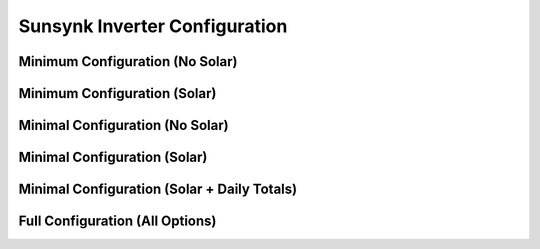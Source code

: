 ##############################
Sunsynk Inverter Configuration
##############################


********************************
Minimum Configuration (No Solar)
********************************

.. code-block:: yaml
  :linenos:

  type: custom:sunsynk-power-flow-card
  cardstyle: full
  show_solar: 'no'
  battery:
    energy: 15960
    shutdown_soc: 20
  entities:
    inverter_power_175: sensor.sunsynk_inverter_power
    grid_power_169: sensor.sunsynk_grid_power
    battery_soc_184: sensor.sunsynk_battery_soc
    battery_power_190: sensor.sunsynk_battery_power
    battery_current_191: sensor.sunsynk_battery_current
    grid_ct_power_172: sensor.sunsynk_grid_ct_power


*****************************
Minimum Configuration (Solar)
*****************************

.. code-block:: yaml
  :linenos:

  type: custom:sunsynk-power-flow-card
  cardstyle: full
  show_solar: 'yes'
  solar:
    mppts: one
  battery:
    energy: 15960
    shutdown_soc: 20
  entities:
    inverter_power_175: sensor.sunsynk_inverter_power
    grid_power_169: sensor.sunsynk_grid_power
    battery_soc_184: sensor.sunsynk_battery_soc
    battery_power_190: sensor.sunsynk_battery_power
    battery_current_191: sensor.sunsynk_battery_current
    grid_ct_power_172: sensor.sunsynk_grid_ct_power
    pv1_power_186: sensor.sunsynk_pv1_power

*****************************
Minimal Configuration (No Solar)
*****************************

.. code-block:: yaml
  :linenos:

  type: custom:sunsynk-power-flow-card
  cardstyle: full
  show_solar: 'no'
  battery:
    energy: 15960
    shutdown_soc: 20
  entities:
    inverter_voltage_154: sensor.sunsynk_inverter_voltage
    load_frequency_192: sensor.sunsynk_load_frequency
    inverter_current_164: sensor.sunsynk_inverter_current
    inverter_power_175: sensor.sunsynk_inverter_power
    grid_power_169: sensor.sunsynk_grid_power
    battery_voltage_183: sensor.sunsynk_battery_voltage
    battery_soc_184: sensor.sunsynk_battery_soc
    battery_power_190: sensor.sunsynk_battery_power
    battery_current_191: sensor.sunsynk_battery_current
    grid_ct_power_172: sensor.sunsynk_grid_ct_power
    grid_connected_status_194: binary_sensor.sunsynk_grid_connected_status
    inverter_status_59: sensor.overall_state


*****************************
Minimal Configuration (Solar)
*****************************

.. code-block:: yaml
  :linenos:

  type: custom:sunsynk-power-flow-card
  cardstyle: full
  show_solar: 'yes'
  solar:
    mppts: two
  battery:
    energy: 15960
    shutdown_soc: 20
  load:
    show_aux: 'no'
  entities:
    inverter_voltage_154: sensor.sunsynk_inverter_voltage
    load_frequency_192: sensor.sunsynk_load_frequency
    inverter_current_164: sensor.sunsynk_inverter_current
    inverter_power_175: sensor.sunsynk_inverter_power
    grid_power_169: sensor.sunsynk_grid_power
    battery_voltage_183: sensor.sunsynk_battery_voltage
    battery_soc_184: sensor.sunsynk_battery_soc
    battery_power_190: sensor.sunsynk_battery_power
    battery_current_191: sensor.sunsynk_battery_current
    grid_ct_power_172: sensor.sunsynk_grid_ct_power
    grid_connected_status_194: binary_sensor.sunsynk_grid_connected_status
    inverter_status_59: sensor.sunsynk_overall_state
    pv1_power_186: sensor.sunsynk_pv1_power
    pv2_power_187: sensor.sunsynk_pv2_power
    pv1_voltage_109: sensor.sunsynk_pv1_voltage
    pv1_current_110: sensor.sunsynk_pv1_current
    pv2_voltage_111: sensor.sunsynk_pv2_voltage
    pv2_current_112: sensor.sunsynk_pv2_current

********************************************
Minimal Configuration (Solar + Daily Totals)
********************************************

.. code-block:: yaml
  :linenos:

  type: custom:sunsynk-power-flow-card
  cardstyle: full
  show_solar: true
  solar:
    mppts: 2
    show_daily: true
  battery:
    energy: 15960
    shutdown_soc: 20
    show_daily: true
  load:
    show_daily: true
  grid:
    show_daily_buy: true
  entities:
    inverter_voltage_154: sensor.sunsynk_inverter_voltage
    load_frequency_192: sensor.sunsynk_load_frequency
    inverter_current_164: sensor.sunsynk_inverter_current
    inverter_power_175: sensor.sunsynk_inverter_power
    grid_power_169: sensor.sunsynk_grid_power
    battery_voltage_183: sensor.sunsynk_battery_voltage
    battery_soc_184: sensor.sunsynk_battery_soc
    battery_power_190: sensor.sunsynk_battery_power
    battery_current_191: sensor.sunsynk_battery_current
    grid_ct_power_172: sensor.sunsynk_grid_ct_power
    grid_connected_status_194: binary_sensor.sunsynk_grid_connected_status
    inverter_status_59: sensor.sunsynk_overall_state
    pv1_power_186: sensor.sunsynk_pv1_power
    pv2_power_187: sensor.sunsynk_pv2_power
    pv1_voltage_109: sensor.sunsynk_pv1_voltage
    pv1_current_110: sensor.sunsynk_pv1_current
    pv2_voltage_111: sensor.sunsynk_pv2_voltage
    pv2_current_112: sensor.sunsynk_pv2_current
    day_pv_energy_108: sensor.sunsynk_day_pv_energy
    day_battery_charge_70: sensor.sunsynk_day_battery_charge
    day_battery_discharge_71: sensor.sunsynk_day_battery_discharge
    day_load_energy_84: sensor.sunsynk_day_load_energy
    day_grid_import_76: sensor.sunsynk_day_grid_import

********************************
Full Configuration (All Options)
********************************

.. code-block:: yaml
  :linenos:
  
  type: custom:sunsynk-power-flow-card
  cardstyle: full
  panel_mode: false
  large_font: false
  show_solar: true
  inverter:
    modern: true
    colour: grey
    autarky: 'power'
  battery:
    energy: 15960
    shutdown_soc: 20
    invert_power: false
    colour: pink
    show_daily: true
    animation_speed: 6
    max_power: 4500
    full_capacity: 80
    empty_capacity: 30
  solar:
    colour: orange
    show_daily: true
    mppts: 2
    animation_speed: 9
    max_power: 8000
    pv1_name: North
    pv2_name: North
    pv3_name: East
    pv4_name: West
  load:
    colour: '#5fb6ad'
    show_daily: true
    show_aux: true
    invert_aux: false
    aux_name: Generator
    aux_type: gen
    aux_colour: green
    aux_off_colour: red
    aux_loads: 2
    aux_load1_name: Aux load 1
    aux_load2_name: Aux load 2
    aux_load1_icon: mdi:air-filter
    aux_load2_icon: mdi:stove
    animation_speed: 8
    max_power: 8000
    additional_loads: 2
    load1_name: Geyser
    load2_name: Pool
    load1_icon: boiler
    load2_icon: mdi:pool
  grid:
    colour: '#5490c2'
    show_daily_buy: true
    show_daily_sell: true
    no_grid_colour: '#a40013'
    show_nonessential: true
    invert_grid: false
    nonessential_name: Non Essential
    nonessential_icon: oven
    additional_loads: 2
    load1_name: Load 1
    load2_name: Load 2
    load1_icon: boiler
    load2_icon: mdi:ev-station
    animation_speed: 8
    max_power: 8000
  entities:
    use_timer_248: switch.sunsynk_toggle_system_timer
    priority_load_243: switch.sunsynk_toggle_priority_load
    day_battery_charge_70: sensor.sunsynk_day_battery_charge
    day_battery_discharge_71: sensor.sunsynk_day_battery_discharge
    day_load_energy_84: sensor.sunsynk_day_load_energy
    day_grid_import_76: sensor.sunsynk_day_grid_import
    day_grid_export_77: sensor.sunsynk_day_grid_export
    day_pv_energy_108: sensor.sunsynk_day_pv_energy
    inverter_voltage_154: sensor.sunsynk_inverter_voltage
    load_frequency_192: sensor.sunsynk_load_frequency
    inverter_current_164: sensor.sunsynk_inverter_current
    inverter_power_175: sensor.sunsynk_inverter_power
    grid_power_169: sensor.sunsynk_grid_power
    pv1_power_186: sensor.sunsynk_pv1_power
    pv2_power_187: sensor.sunsynk_pv2_power
    pv3_power_188: none
    pv4_power_189: none
    pv_total: sensor.sunsynk_totalsolar
    pv1_voltage_109: sensor.sunsynk_pv1_voltage
    pv1_current_110: sensor.sunsynk_pv1_current
    pv2_voltage_111: sensor.sunsynk_pv2_voltage
    pv2_current_112: sensor.sunsynk_pv2_current
    pv3_voltage_113: none
    pv3_current_114: none
    pv4_voltage_115: none
    pv4_current_116: none
    battery_voltage_183: sensor.sunsynk_battery_voltage
    battery_soc_184: sensor.sunsynk_battery_soc
    battery_power_190: sensor.sunsynk_battery_power
    battery_current_191: sensor.sunsynk_battery_current
    essential_power: none
    essential_load1: sensor.tuya_geyser_current_consumption
    essential_load2: sensor.load2_power
    nonessential_power: none
    non_essential_load1: sensor.nonessential1_power
    non_essential_load2: sensor.nonessential2_power
    grid_ct_power_172: sensor.sunsynk_grid_ct_power
    grid_connected_status_194: binary_sensor.sunsynk_grid_connected_status
    inverter_status_59: sensor.sunsynk_overall_state
    aux_power_166: sensor.sunsynk_aux_power
    aux_connected_status: binary_sensor.sunsynk_aux_connected_status
    remaining_solar: sensor.solcast_forecast_remaining_today
    battery_temp_182: sensor.sunsynk_battery_temperature
    radiator_temp_91: sensor.sunsynk_radiator_temperature
    dc_transformer_temp_90: sensor.sunsynk_dc_transformer_temperature
    prog1_time: sensor.sunsynk_time_slot_1
    prog1_capacity: number.sunsynk_system_mode_soc_time1
    prog1_charge: switch.sunsynk_system_mode_grid_charge_time1
    prog2_time: sensor.sunsynk_time_slot_2
    prog2_capacity: number.sunsynk_system_mode_soc_time2
    prog2_charge: switch.sunsynk_system_mode_grid_charge_time2
    prog3_time: sensor.sunsynk_time_slot_3
    prog3_capacity: number.sunsynk_system_mode_soc_time3
    prog3_charge: switch.sunsynk_system_mode_grid_charge_time3
    prog4_time: sensor.sunsynk_time_slot_4
    prog4_capacity: number.sunsynk_system_mode_soc_time4
    prog4_charge: switch.sunsynk_system_mode_grid_charge_time4
    prog5_time: sensor.sunsynk_time_slot_5
    prog5_capacity: number.sunsynk_system_mode_soc_time5
    prog5_charge: switch.sunsynk_system_mode_grid_charge_time5
    prog6_time: sensor.sunsynk_time_slot_6
    prog6_capacity: number.sunsynk_system_mode_soc_time6
    prog6_charge: switch.sunsynk_system_mode_grid_charge_time6
    energy_cost: sensor.tibber_energy_cost
    solar_sell_247: switch.sunsynk_toggle_solar_sell
